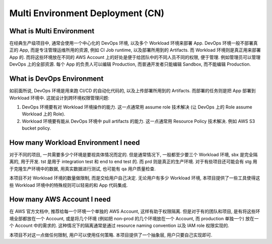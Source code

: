 Multi Environment Deployment (CN)
==============================================================================



What is Multi Environment
------------------------------------------------------------------------------
在经典生产级项目中, 通常会使用一个中心化的 DevOps 环境, 以及多个 Workload 环境来部署 App. DevOps 环境一般不部署真正的 App, 而是专注管理运维所用的资源, 例如 CI Job runtime, 以及部署所用到的 Artifacts. 而 Workload 环境则是真正用来部署 App 的. 而将这些环境放在不同的 AWS Account 上的好处是便于给团队中的不同人员不同的权限, 便于管理. 例如管理员可以管理 DevOps 上的全部资源. 每个 App 的负责人可以编辑 Production, 而普通开发者只能编辑 Sandbox, 而不能编辑 Production.


What is DevOps Environment
------------------------------------------------------------------------------
如前面所说, DevOps 环境是用来跑 CI/CD 的自动化代码的, 以及上传部署所用到的 Artifacts. 而部署的任务则是把 App 部署到 Workload 环境中. 这就设计到跨环境权限管理问题:

1. DevOps 环境要有对 Workload 环境操作的能力. 这一点通常用 assume role 技术解决 (让 DevOps 上的 Role assume Workload 上的 Role).
2. Workload 环境要有能从 DevOps 环境中 pull artifacts 的能力. 这一点通常用 Resource Policy 技术解决. 例如 AWS S3 bucket policy.


How many Workload Environment I need
------------------------------------------------------------------------------
对于不同的项目, 一共需要多少个环境是要视具体情况而定的. 但是通常情况下, 一般都至少要三个 Workload 环境, sbx 是完全隔离的, 用于开发. tst 是用于 integration test 和 end to end test 的. 而 prd 则是真正的生产环境. 对于有些项目还可能会有 stg 用于克隆生产环境中的数据, 用真实数据进行测试, 也可能有 qa 用户质量检查.

本项目不对 Workload 环境的数量做限制, 而是交给用户自己决定. 无论用户有多少 Workload 环境, 本项目提供了一些工具使得这些 Workload 环境中的特殊规则可以轻易的和 App 代码集成.


How many AWS Account I need
------------------------------------------------------------------------------
在 AWS 官方文档中, 推荐给每一个环境一个单独的 AWS Account, 这样有助于权限隔离. 但是对于有的团队和项目, 是有将这些环境全部都放在一个 Account, 或是将几个环境 (例如把 non-prod 的几个环境放在一个 Account, 而 production 单独一个) 放在一个 Account 中的需求的. 这种情况下的隔离通常是通过 resource naming convention 以及 IAM role 权限实现的.

本项目不对这一点做任何限制, 用户可以使用任何策略. 本项目提供了一个抽象层, 用户只要自己实现即可.